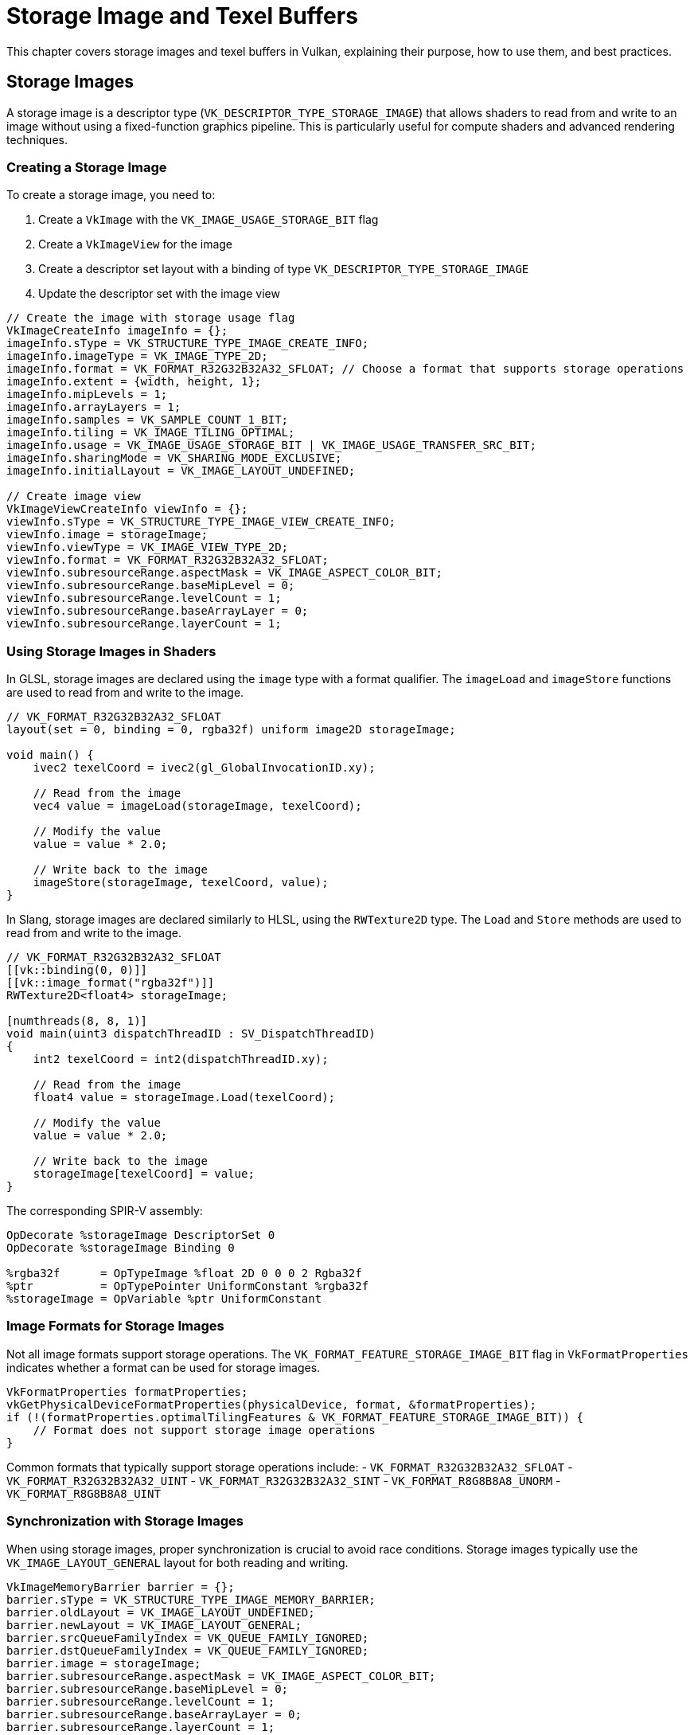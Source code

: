 // Copyright 2019-2024 The Khronos Group, Inc.
// SPDX-License-Identifier: CC-BY-4.0

// Required for both single-page and combined guide xrefs to work
ifndef::chapters[:chapters:]
ifndef::images[:images: images/]

[[storage-image-and-texel-buffers]]
= Storage Image and Texel Buffers

This chapter covers storage images and texel buffers in Vulkan, explaining their purpose, how to use them, and best practices.

== Storage Images

A storage image is a descriptor type (`VK_DESCRIPTOR_TYPE_STORAGE_IMAGE`) that allows shaders to read from and write to an image without using a fixed-function graphics pipeline. This is particularly useful for compute shaders and advanced rendering techniques.

=== Creating a Storage Image

To create a storage image, you need to:

1. Create a `VkImage` with the `VK_IMAGE_USAGE_STORAGE_BIT` flag
2. Create a `VkImageView` for the image
3. Create a descriptor set layout with a binding of type `VK_DESCRIPTOR_TYPE_STORAGE_IMAGE`
4. Update the descriptor set with the image view

[source,c]
----
// Create the image with storage usage flag
VkImageCreateInfo imageInfo = {};
imageInfo.sType = VK_STRUCTURE_TYPE_IMAGE_CREATE_INFO;
imageInfo.imageType = VK_IMAGE_TYPE_2D;
imageInfo.format = VK_FORMAT_R32G32B32A32_SFLOAT; // Choose a format that supports storage operations
imageInfo.extent = {width, height, 1};
imageInfo.mipLevels = 1;
imageInfo.arrayLayers = 1;
imageInfo.samples = VK_SAMPLE_COUNT_1_BIT;
imageInfo.tiling = VK_IMAGE_TILING_OPTIMAL;
imageInfo.usage = VK_IMAGE_USAGE_STORAGE_BIT | VK_IMAGE_USAGE_TRANSFER_SRC_BIT;
imageInfo.sharingMode = VK_SHARING_MODE_EXCLUSIVE;
imageInfo.initialLayout = VK_IMAGE_LAYOUT_UNDEFINED;

// Create image view
VkImageViewCreateInfo viewInfo = {};
viewInfo.sType = VK_STRUCTURE_TYPE_IMAGE_VIEW_CREATE_INFO;
viewInfo.image = storageImage;
viewInfo.viewType = VK_IMAGE_VIEW_TYPE_2D;
viewInfo.format = VK_FORMAT_R32G32B32A32_SFLOAT;
viewInfo.subresourceRange.aspectMask = VK_IMAGE_ASPECT_COLOR_BIT;
viewInfo.subresourceRange.baseMipLevel = 0;
viewInfo.subresourceRange.levelCount = 1;
viewInfo.subresourceRange.baseArrayLayer = 0;
viewInfo.subresourceRange.layerCount = 1;
----

=== Using Storage Images in Shaders

In GLSL, storage images are declared using the `image` type with a format qualifier. The `imageLoad` and `imageStore` functions are used to read from and write to the image.

[source,glsl]
----
// VK_FORMAT_R32G32B32A32_SFLOAT
layout(set = 0, binding = 0, rgba32f) uniform image2D storageImage;

void main() {
    ivec2 texelCoord = ivec2(gl_GlobalInvocationID.xy);

    // Read from the image
    vec4 value = imageLoad(storageImage, texelCoord);

    // Modify the value
    value = value * 2.0;

    // Write back to the image
    imageStore(storageImage, texelCoord, value);
}
----

In Slang, storage images are declared similarly to HLSL, using the `RWTexture2D` type. The `Load` and `Store` methods are used to read from and write to the image.

[source,slang]
----
// VK_FORMAT_R32G32B32A32_SFLOAT
[[vk::binding(0, 0)]]
[[vk::image_format("rgba32f")]]
RWTexture2D<float4> storageImage;

[numthreads(8, 8, 1)]
void main(uint3 dispatchThreadID : SV_DispatchThreadID)
{
    int2 texelCoord = int2(dispatchThreadID.xy);

    // Read from the image
    float4 value = storageImage.Load(texelCoord);

    // Modify the value
    value = value * 2.0;

    // Write back to the image
    storageImage[texelCoord] = value;
}
----

The corresponding SPIR-V assembly:

[source,swift]
----
OpDecorate %storageImage DescriptorSet 0
OpDecorate %storageImage Binding 0

%rgba32f      = OpTypeImage %float 2D 0 0 0 2 Rgba32f
%ptr          = OpTypePointer UniformConstant %rgba32f
%storageImage = OpVariable %ptr UniformConstant
----

=== Image Formats for Storage Images

Not all image formats support storage operations. The `VK_FORMAT_FEATURE_STORAGE_IMAGE_BIT` flag in `VkFormatProperties` indicates whether a format can be used for storage images.

[source,c]
----
VkFormatProperties formatProperties;
vkGetPhysicalDeviceFormatProperties(physicalDevice, format, &formatProperties);
if (!(formatProperties.optimalTilingFeatures & VK_FORMAT_FEATURE_STORAGE_IMAGE_BIT)) {
    // Format does not support storage image operations
}
----

Common formats that typically support storage operations include:
- `VK_FORMAT_R32G32B32A32_SFLOAT`
- `VK_FORMAT_R32G32B32A32_UINT`
- `VK_FORMAT_R32G32B32A32_SINT`
- `VK_FORMAT_R8G8B8A8_UNORM`
- `VK_FORMAT_R8G8B8A8_UINT`

=== Synchronization with Storage Images

When using storage images, proper synchronization is crucial to avoid race conditions. Storage images typically use the `VK_IMAGE_LAYOUT_GENERAL` layout for both reading and writing.

[source,c]
----
VkImageMemoryBarrier barrier = {};
barrier.sType = VK_STRUCTURE_TYPE_IMAGE_MEMORY_BARRIER;
barrier.oldLayout = VK_IMAGE_LAYOUT_UNDEFINED;
barrier.newLayout = VK_IMAGE_LAYOUT_GENERAL;
barrier.srcQueueFamilyIndex = VK_QUEUE_FAMILY_IGNORED;
barrier.dstQueueFamilyIndex = VK_QUEUE_FAMILY_IGNORED;
barrier.image = storageImage;
barrier.subresourceRange.aspectMask = VK_IMAGE_ASPECT_COLOR_BIT;
barrier.subresourceRange.baseMipLevel = 0;
barrier.subresourceRange.levelCount = 1;
barrier.subresourceRange.baseArrayLayer = 0;
barrier.subresourceRange.layerCount = 1;
barrier.srcAccessMask = 0;
barrier.dstAccessMask = VK_ACCESS_SHADER_WRITE_BIT;

vkCmdPipelineBarrier(
    commandBuffer,
    VK_PIPELINE_STAGE_TOP_OF_PIPE_BIT,
    VK_PIPELINE_STAGE_COMPUTE_SHADER_BIT,
    0,
    0, nullptr,
    0, nullptr,
    1, &barrier
);
----

When transitioning between compute shader writes and reads:

[source,c]
----
barrier.srcAccessMask = VK_ACCESS_SHADER_WRITE_BIT;
barrier.dstAccessMask = VK_ACCESS_SHADER_READ_BIT;

vkCmdPipelineBarrier(
    commandBuffer,
    VK_PIPELINE_STAGE_COMPUTE_SHADER_BIT,
    VK_PIPELINE_STAGE_COMPUTE_SHADER_BIT,
    0,
    0, nullptr,
    0, nullptr,
    1, &barrier
);
----

== Texel Buffers

Texel buffers are a way to access buffer data with texture-like operations in shaders. There are two types of texel buffers:

1. **Uniform Texel Buffers** (`VK_DESCRIPTOR_TYPE_UNIFORM_TEXEL_BUFFER`): Read-only access
2. **Storage Texel Buffers** (`VK_DESCRIPTOR_TYPE_STORAGE_TEXEL_BUFFER`): Read-write access

=== Creating a Texel Buffer

To create a texel buffer, you need to:

1. Create a `VkBuffer` with appropriate usage flags
2. Create a `VkBufferView` for the buffer
3. Create a descriptor set layout with a binding of the appropriate texel buffer type
4. Update the descriptor set with the buffer view

[source,c]
----
// Create buffer
VkBufferCreateInfo bufferInfo = {};
bufferInfo.sType = VK_STRUCTURE_TYPE_BUFFER_CREATE_INFO;
bufferInfo.size = size;
bufferInfo.usage = VK_BUFFER_USAGE_UNIFORM_TEXEL_BUFFER_BIT; // or VK_BUFFER_USAGE_STORAGE_TEXEL_BUFFER_BIT
bufferInfo.sharingMode = VK_SHARING_MODE_EXCLUSIVE;

// Create buffer view
VkBufferViewCreateInfo viewInfo = {};
viewInfo.sType = VK_STRUCTURE_TYPE_BUFFER_VIEW_CREATE_INFO;
viewInfo.buffer = buffer;
viewInfo.format = VK_FORMAT_R32G32B32A32_SFLOAT; // Choose a format that supports texel buffer operations
viewInfo.offset = 0;
viewInfo.range = size;

VkBufferView bufferView;
vkCreateBufferView(device, &viewInfo, nullptr, &bufferView);
----

=== Using Uniform Texel Buffers in Shaders

In GLSL, uniform texel buffers are declared using the `textureBuffer` type. The `texelFetch` function is used to read from the buffer.

[source,glsl]
----
layout(set = 0, binding = 0) uniform textureBuffer uniformTexelBuffer;

void main() {
    // Read from the texel buffer
    vec4 value = texelFetch(uniformTexelBuffer, int(gl_GlobalInvocationID.x));

    // Use the value
    // ...
}
----

In Slang, uniform texel buffers are declared using the `Buffer` type. The `Load` method is used to read from the buffer.

[source,slang]
----
[[vk::binding(0, 0)]]
Buffer<float4> uniformTexelBuffer;

[numthreads(64, 1, 1)]
void main(uint3 dispatchThreadID : SV_DispatchThreadID)
{
    // Read from the texel buffer
    float4 value = uniformTexelBuffer.Load(dispatchThreadID.x);

    // Use the value
    // ...
}
----

The corresponding SPIR-V assembly:

[source,swift]
----
OpDecorate %uniformTexelBuffer DescriptorSet 0
OpDecorate %uniformTexelBuffer Binding 0

%texelBuffer        = OpTypeImage %float Buffer 0 0 0 1 Unknown
%ptr                = OpTypePointer UniformConstant %texelBuffer
%uniformTexelBuffer = OpVariable %ptr UniformConstant
----

=== Using Storage Texel Buffers in Shaders

In GLSL, storage texel buffers are declared using the `imageBuffer` type with a format qualifier. The `imageLoad` and `imageStore` functions are used to read from and write to the buffer.

[source,glsl]
----
// VK_FORMAT_R32G32B32A32_SFLOAT
layout(set = 0, binding = 0, rgba32f) uniform imageBuffer storageTexelBuffer;

void main() {
    int index = int(gl_GlobalInvocationID.x);

    // Read from the texel buffer
    vec4 value = imageLoad(storageTexelBuffer, index);

    // Modify the value
    value = value * 2.0;

    // Write back to the texel buffer
    imageStore(storageTexelBuffer, index, value);
}
----

In Slang, storage texel buffers are declared using the `RWBuffer` type. The `Load` method and array indexing are used to read from and write to the buffer.

[source,slang]
----
// VK_FORMAT_R32G32B32A32_SFLOAT
[[vk::binding(0, 0)]]
[[vk::image_format("rgba32f")]]
RWBuffer<float4> storageTexelBuffer;

[numthreads(64, 1, 1)]
void main(uint3 dispatchThreadID : SV_DispatchThreadID)
{
    int index = int(dispatchThreadID.x);

    // Read from the texel buffer
    float4 value = storageTexelBuffer.Load(index);

    // Modify the value
    value = value * 2.0;

    // Write back to the texel buffer
    storageTexelBuffer[index] = value;
}
----

The corresponding SPIR-V assembly:

[source,swift]
----
OpDecorate %storageTexelBuffer DescriptorSet 0
OpDecorate %storageTexelBuffer Binding 0

%rgba32f           = OpTypeImage %float Buffer 0 0 0 2 Rgba32f
%ptr               = OpTypePointer UniformConstant %rgba32f
%storageTexelBuffer = OpVariable %ptr UniformConstant
----

=== Formats for Texel Buffers

Not all formats support texel buffer operations. The `VK_FORMAT_FEATURE_UNIFORM_TEXEL_BUFFER_BIT` and `VK_FORMAT_FEATURE_STORAGE_TEXEL_BUFFER_BIT` flags in `VkFormatProperties` indicate whether a format can be used for uniform and storage texel buffers, respectively.

[source,c]
----
VkFormatProperties formatProperties;
vkGetPhysicalDeviceFormatProperties(physicalDevice, format, &formatProperties);
if (!(formatProperties.bufferFeatures & VK_FORMAT_FEATURE_UNIFORM_TEXEL_BUFFER_BIT)) {
    // Format does not support uniform texel buffer operations
}
if (!(formatProperties.bufferFeatures & VK_FORMAT_FEATURE_STORAGE_TEXEL_BUFFER_BIT)) {
    // Format does not support storage texel buffer operations
}
----

=== Synchronization with Texel Buffers

When using storage texel buffers, proper synchronization is crucial to avoid race conditions.

[source,c]
----
VkBufferMemoryBarrier barrier = {};
barrier.sType = VK_STRUCTURE_TYPE_BUFFER_MEMORY_BARRIER;
barrier.srcAccessMask = VK_ACCESS_SHADER_WRITE_BIT;
barrier.dstAccessMask = VK_ACCESS_SHADER_READ_BIT;
barrier.srcQueueFamilyIndex = VK_QUEUE_FAMILY_IGNORED;
barrier.dstQueueFamilyIndex = VK_QUEUE_FAMILY_IGNORED;
barrier.buffer = buffer;
barrier.offset = 0;
barrier.size = VK_WHOLE_SIZE;

vkCmdPipelineBarrier(
    commandBuffer,
    VK_PIPELINE_STAGE_COMPUTE_SHADER_BIT,
    VK_PIPELINE_STAGE_COMPUTE_SHADER_BIT,
    0,
    0, nullptr,
    1, &barrier,
    0, nullptr
);
----

== Comparison with Other Buffer Types

=== Storage Image vs. Storage Buffer

While both storage images and storage buffers allow for read-write access in shaders, they have different use cases:

- **Storage Images**: Ideal for 2D or 3D data that benefits from texture operations like filtering or addressing modes.
- **Storage Buffers**: Better for arbitrary structured data or when you need to access data in a non-uniform pattern.

=== Texel Buffer vs. Storage Buffer

Texel buffers and storage buffers also have different strengths:

- **Texel Buffers**: Provide texture-like access to buffer data, allowing for operations like filtering.
- **Storage Buffers**: More flexible for general-purpose data storage and manipulation.

== Considerations for Tile-Based Renderers

Many mobile GPUs and some desktop GPUs use a tile-based rendering architecture, which has important implications for how storage images and texel buffers should be used.

=== What is Tile-Based Rendering?

In tile-based rendering (TBR) or tile-based deferred rendering (TBDR), the GPU divides the framebuffer into small rectangular regions called tiles. Each tile is processed completely (all draw calls affecting that tile) before moving to the next tile. This approach:

- Reduces memory bandwidth by keeping tile data in fast on-chip memory
- Improves power efficiency, which is particularly important for mobile devices
- Allows for efficient implementation of certain rendering techniques

=== Storage Images in Tile-Based Renderers

When using storage images with tile-based renderers, consider the following:

1. **Tile Memory Flushing**: Writing to storage images may cause the GPU to flush tile memory to main memory, reducing the benefits of tile-based rendering.
   - This can significantly impact performance, especially if done frequently
   - Try to batch storage image operations to minimize tile memory flushes

2. **Transient Attachments**: Some tile-based renderers support special "transient" attachments that exist only in tile memory.
   - These cannot be used as storage images since they don't have backing memory
   - If you need to process render results, consider using input attachments instead where possible

3. **Pixel Local Storage Extensions**: Some tile-based GPUs offer extensions like `VK_EXT_shader_pixel_local_storage` that provide more efficient alternatives to storage images for certain use cases.
   - These extensions allow shaders to access per-pixel data that stays in tile memory
   - Check for and use these extensions when available on tile-based hardware

4. **Render Pass Coherency**: In tile-based renderers, data written to storage images during a render pass may not be visible to subsequent draw calls in the same render pass.
   - Use appropriate memory barriers or split your work into multiple render passes
   - Be aware that these barriers may be more expensive on tile-based renderers

=== Texel Buffers in Tile-Based Renderers

Texel buffers generally work similarly on tile-based and immediate mode renderers, but there are still some considerations:

1. **Cache Coherency**: Tile-based renderers may have different caching behaviors for texel buffer access.
   - Ensure proper synchronization when writing to and reading from texel buffers
   - Be aware that cache flushes may be more expensive on tile-based architectures

2. **Memory Access Patterns**: Tile-based renderers may be more sensitive to non-coherent memory access patterns.
   - Organize your data to maximize locality for the tile being processed
   - Consider the tile size when designing your algorithms

=== Performance Optimization for Tile-Based Renderers

1. **Minimize Framebuffer Resolves**: Each time you need to access framebuffer contents as a storage image, the tile-based renderer must "resolve" (write) the tile memory to main memory.
   - Try to complete all operations that modify a particular image before reading from it
   - Consider using subpasses and input attachments instead of storage images for operations within a render pass

2. **Prefer Render Passes Over Compute for Image Processing**: On tile-based renderers, operations within a render pass can often be more efficient than compute shaders using storage images.
   - Consider implementing image processing as fragment shaders in a render pass
   - Use multiple subpasses to keep intermediate results in tile memory

3. **Be Careful with Mixed Access Patterns**: Mixing reads and writes to the same storage image can be particularly expensive on tile-based renderers.
   - Try to separate read and write phases
   - Consider double-buffering techniques to avoid read-after-write hazards

== Best Practices

=== Performance Considerations

1. **Format Selection**: Choose formats that are natively supported by the hardware for better performance.
   - Prefer formats with native hardware support (check `VkFormatProperties`)
   - For storage images, 32-bit formats (`R32_*`) often have better performance than packed formats
   - Consider using single-channel formats when only one channel is needed to reduce memory bandwidth

2. **Memory Access Patterns**: Try to ensure coalesced memory access patterns when reading from or writing to storage images and texel buffers.
   - Group memory accesses to adjacent locations to maximize cache efficiency
   - In compute shaders, align work group sizes with hardware warp/wavefront sizes
   - Consider the memory layout when accessing 2D images (row-major vs. column-major access)
   - For texel buffers, sequential access is generally faster than random access

3. **Synchronization**: Use the minimal necessary synchronization to avoid performance penalties.
   - Use the most specific access flags and pipeline stages possible
   - Batch operations to reduce the number of barriers needed
   - Consider using `VK_PIPELINE_STAGE_ALL_COMMANDS_BIT` only when absolutely necessary
   - For compute workloads, try to design algorithms that minimize synchronization points

4. **Resource Reuse**: Reuse storage images and texel buffers when possible to reduce memory allocation overhead.
   - Consider implementing a resource pool for frequently created/destroyed resources
   - Use double or triple buffering techniques for resources that are updated every frame

5. **Workload Balancing**: Distribute work evenly across compute shader invocations.
   - Choose appropriate workgroup sizes based on your hardware (typically multiples of 32 or 64)
   - Avoid divergent execution paths within a workgroup
   - Consider tiled processing for large images to improve cache locality

=== Common Pitfalls

1. **Format Support**: Not all formats support storage operations. Always check format features.
   - Use `vkGetPhysicalDeviceFormatProperties` to verify format support before creating resources
   - Some formats may support storage operations but with reduced performance
   - Be aware that format support can vary between different hardware vendors

2. **Memory Barriers**: Missing or incorrect memory barriers can lead to race conditions and undefined behavior.
   - Always use appropriate memory barriers between writes and subsequent reads
   - Remember that barriers are needed even when operations are in the same shader
   - For compute shaders, use `memoryBarrierImage()` or `memoryBarrierBuffer()` in GLSL when appropriate
   - Be careful with multiple queue submissions that access the same resources

3. **Layout Transitions**: Storage images typically use `VK_IMAGE_LAYOUT_GENERAL`, but transitioning to this layout is still required.
   - Always transition images to the correct layout before use
   - Be aware that `VK_IMAGE_LAYOUT_GENERAL` may be less efficient than specialized layouts
   - Consider using `VK_IMAGE_LAYOUT_SHADER_READ_ONLY_OPTIMAL` if you only need read access

4. **Atomic Operations**: Atomic operations on storage images and buffers can be expensive.
   - Minimize the use of atomic operations when possible
   - Consider alternative algorithms that don't require atomics
   - Be aware that atomic performance varies significantly between hardware vendors
   - Group atomic operations to minimize memory contention

5. **Resource Limits**: Be aware of device limits for storage images and texel buffers.
   - Check `maxPerStageDescriptorStorageImages` and related limits
   - Some devices may have restrictions on the number of storage resources that can be written to
   - Consider the impact on descriptor set layout when using many storage resources

6. **Validation Layers**: Use validation layers during development to catch common errors.
   - Enable synchronization validation to detect barrier issues
   - Pay attention to warnings about format support and usage flags
   - Test on multiple hardware vendors if possible to catch implementation-specific issues

7. **Shader Compilation**: Be aware of shader compilation implications.
   - Complex storage image and texel buffer operations may increase register pressure
   - Consider splitting complex shaders into multiple passes
   - Profile shader performance to identify bottlenecks

== Example Use Cases

=== Image Processing with Storage Images

Storage images are ideal for image processing tasks like filters, blurs, and other post-processing effects.

=== Particle Systems with Storage Texel Buffers

Storage texel buffers can be used to store and update particle data in a compute shader, which can then be read by a vertex shader for rendering.

=== Lookup Tables with Uniform Texel Buffers

Uniform texel buffers are useful for implementing lookup tables that need to be accessed with texture-like operations.
